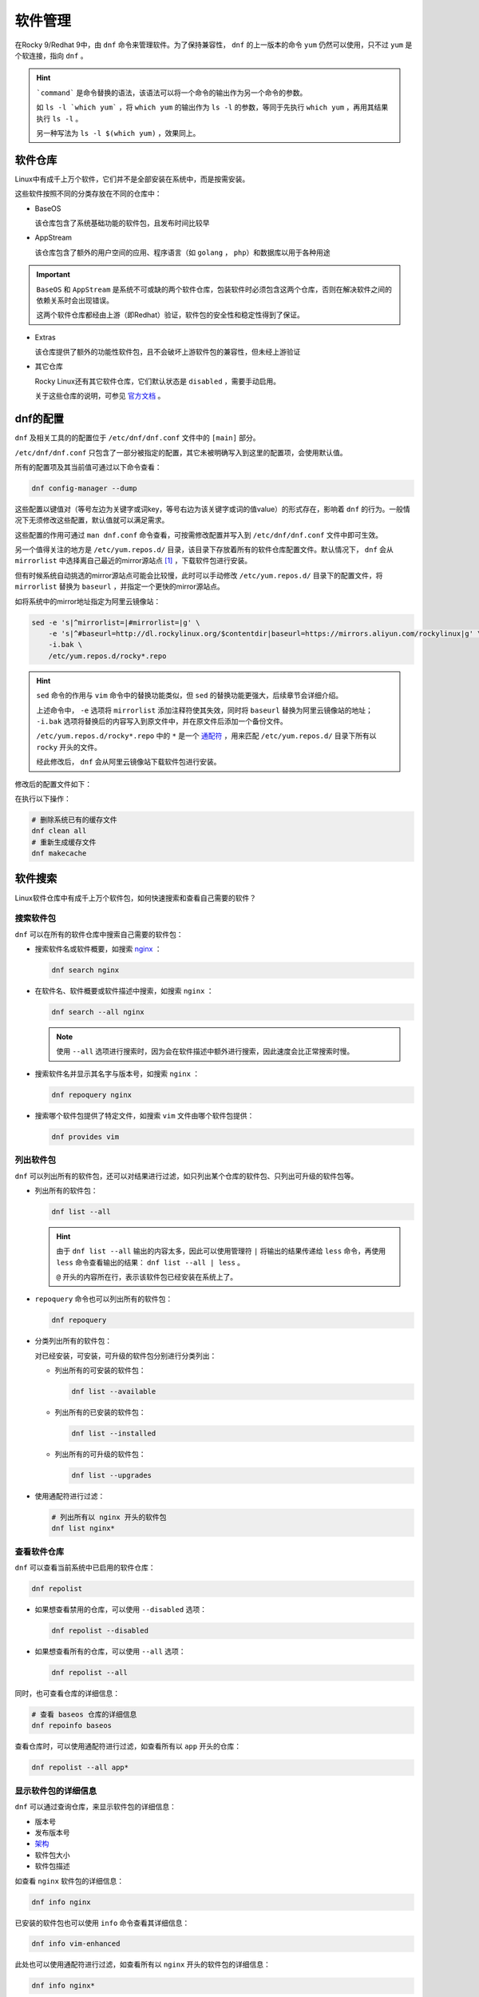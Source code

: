 软件管理
========================
在Rocky 9/Redhat 9中，由 ``dnf`` 命令来管理软件。为了保持兼容性， ``dnf`` 的上一版本的命令 ``yum`` \
仍然可以使用，只不过 ``yum`` 是个软连接，指向 ``dnf`` 。

.. image:: ../images/sysAdmin/9_dnf/1-1.png
    :align: center

.. hint:: 

    ```command``` 是命令替换的语法，该语法可以将一个命令的输出作为另一个命令的参数。
    
    如 ``ls -l `which yum``` ，将 ``which yum`` 的输出作为 ``ls -l`` 的参数，等同于\
    先执行 ``which yum`` ，再用其结果执行 ``ls -l`` 。

    另一种写法为 ``ls -l $(which yum)`` ，效果同上。

软件仓库
------------------------
Linux中有成千上万个软件，它们并不是全部安装在系统中，而是按需安装。

这些软件按照不同的分类存放在不同的仓库中：

.. image:: ../images/sysAdmin/9_dnf/1-2.png
    :align: center

- BaseOS

  该仓库包含了系统基础功能的软件包，且发布时间比较早

- AppStream

  该仓库包含了额外的用户空间的应用、程序语言（如 ``golang`` ， ``php``）和数据库以用于各种用途

.. important:: 

    ``BaseOS`` 和 ``AppStream`` 是系统不可或缺的两个软件仓库，包装软件时必须包含这两个仓库，\
    否则在解决软件之间的依赖关系时会出现错误。

    这两个软件仓库都经由上游（即Redhat）验证，软件包的安全性和稳定性得到了保证。

- Extras

  该仓库提供了额外的功能性软件包，且不会破坏上游软件包的兼容性，但未经上游验证

- 其它仓库

  Rocky Linux还有其它软件仓库，它们默认状态是 ``disabled`` ，需要手动启用。

  .. image:: ../images/sysAdmin/9_dnf/1-3.png
    :align: center

  关于这些仓库的说明，可参见 `官方文档`_ 。

  .. _官方文档: https://wiki.rockylinux.org/rocky/repo/

dnf的配置
------------------------
``dnf`` 及相关工具的的配置位于 ``/etc/dnf/dnf.conf`` 文件中的 ``[main]`` 部分。

``/etc/dnf/dnf.conf`` 只包含了一部分被指定的配置，其它未被明确写入到这里的配置项，会\
使用默认值。

所有的配置项及其当前值可通过以下命令查看：

.. code:: shell

  dnf config-manager --dump

.. image:: ../images/sysAdmin/9_dnf/1-4.png
    :align: center
  
这些配置以键值对（等号左边为关键字或词key，等号右边为该关键字或词的值value）的形式存在，影响着 ``dnf`` 的行为。\
一般情况下无须修改这些配置，默认值就可以满足需求。

这些配置的作用可通过 ``man dnf.conf`` 命令查看，可按需修改配置并写入到 ``/etc/dnf/dnf.conf`` 文件中即可生效。

另一个值得关注的地方是 ``/etc/yum.repos.d/`` 目录，该目录下存放着所有的软件仓库配置文件。默认\
情况下， ``dnf`` 会从 ``mirrorlist`` 中选择离自己最近的mirror源站点 [#f1]_ ，下载软件包进行\
安装。

.. image:: ../images/sysAdmin/9_dnf/1-9.png
    :align: center

但有时候系统自动挑选的mirror源站点可能会比较慢，此时可以手动修改 ``/etc/yum.repos.d/`` 目录下的\
配置文件，将 ``mirrorlist`` 替换为 ``baseurl`` ，并指定一个更快的mirror源站点。

如将系统中的mirror地址指定为阿里云镜像站：

.. code:: shell

  sed -e 's|^mirrorlist=|#mirrorlist=|g' \
      -e 's|^#baseurl=http://dl.rockylinux.org/$contentdir|baseurl=https://mirrors.aliyun.com/rockylinux|g' \
      -i.bak \
      /etc/yum.repos.d/rocky*.repo

.. hint:: 

  ``sed`` 命令的作用与 ``vim`` 命令中的替换功能类似，但 ``sed`` 的替换功能更强大，\
  后续章节会详细介绍。

  上述命令中， ``-e`` 选项将 ``mirrorlist`` 添加注释符使其失效，同时将 ``baseurl`` 替换为\
  阿里云镜像站的地址； ``-i.bak`` 选项将替换后的内容写入到原文件中，并在原文件后添加一个备份文件。

  ``/etc/yum.repos.d/rocky*.repo`` 中的 ``*`` 是一个 `通配符`_ ，用来匹配 ``/etc/yum.repos.d/`` 目录下所有以\
  ``rocky`` 开头的文件。

  .. _通配符: https://baike.baidu.com/item/%E9%80%9A%E9%85%8D%E7%AC%A6/92991

  经此修改后， ``dnf`` 会从阿里云镜像站下载软件包进行安装。

修改后的配置文件如下：

.. image:: ../images/sysAdmin/9_dnf/1-10.png
    :align: center

在执行以下操作：

.. code:: shell

  # 删除系统已有的缓存文件
  dnf clean all
  # 重新生成缓存文件
  dnf makecache

软件搜索
------------------------
Linux软件仓库中有成千上万个软件包，如何快速搜索和查看自己需要的软件？

搜索软件包
^^^^^^^^^^^^^^^^^^^^^^^^^
``dnf`` 可以在所有的软件仓库中搜索自己需要的软件包：

- 搜索软件名或软件概要，如搜索 `nginx`_ ：

  .. _nginx: https://baike.baidu.com/item/Nginx/3817705

  .. code:: shell

    dnf search nginx

  .. image:: ../images/sysAdmin/9_dnf/1-5.png
    :align: center

- 在软件名、软件概要或软件描述中搜索，如搜索 ``nginx`` ：

  .. code:: shell

    dnf search --all nginx

  .. image:: ../images/sysAdmin/9_dnf/1-6.png
    :align: center

  .. note:: 

    使用 ``--all`` 选项进行搜索时，因为会在软件描述中额外进行搜索，因此速度会比正常搜索时慢。

- 搜索软件名并显示其名字与版本号，如搜索 ``nginx`` ：

  .. code:: shell

    dnf repoquery nginx

- 搜索哪个软件包提供了特定文件，如搜索 ``vim`` 文件由哪个软件包提供：

  .. code:: shell

    dnf provides vim

列出软件包
^^^^^^^^^^^^^^^^^^^^^^^^^
``dnf`` 可以列出所有的软件包，还可以对结果进行过滤，如只列出某个仓库的软件包、只列出可升级的软件包等。

- 列出所有的软件包：

  .. code:: shell

    dnf list --all

  .. image:: ../images/sysAdmin/9_dnf/1-7.png
    :align: center

  .. hint:: 

    由于 ``dnf list --all`` 输出的内容太多，因此可以使用管理符 ``|`` 将输出的结果\
    传递给 ``less`` 命令，再使用 ``less`` 命令查看输出的结果： ``dnf list --all | less`` 。

    ``@`` 开头的内容所在行，表示该软件包已经安装在系统上了。

- ``repoquery`` 命令也可以列出所有的软件包：

  .. code:: shell

    dnf repoquery

- 分类列出所有的软件包：

  对已经安装，可安装，可升级的软件包分别进行分类列出：

  - 列出所有的可安装的软件包：

    .. code:: shell

      dnf list --available

  - 列出所有的已安装的软件包：

    .. code:: shell

      dnf list --installed

  - 列出所有的可升级的软件包：

    .. code:: shell

      dnf list --upgrades

- 使用通配符进行过滤：

  .. code:: shell

    # 列出所有以 nginx 开头的软件包
    dnf list nginx*

查看软件仓库
^^^^^^^^^^^^^^^^^^^^^^^^^
``dnf`` 可以查看当前系统中已启用的软件仓库：

.. code:: shell

  dnf repolist

- 如果想查看禁用的仓库，可以使用 ``--disabled`` 选项：

  .. code:: shell

    dnf repolist --disabled

- 如果想查看所有的仓库，可以使用 ``--all`` 选项：

  .. code:: shell

      dnf repolist --all

同时，也可查看仓库的详细信息：

.. code:: shell

  # 查看 baseos 仓库的详细信息
  dnf repoinfo baseos

.. image:: ../images/sysAdmin/9_dnf/1-8.png
    :align: center

查看仓库时，可以使用通配符进行过滤，如查看所有以 ``app`` 开头的仓库：

.. code:: shell

  dnf repolist --all app*

显示软件包的详细信息
^^^^^^^^^^^^^^^^^^^^^^^^^
``dnf`` 可以通过查询仓库，来显示软件包的详细信息：

- 版本号
- 发布版本号
- `架构`_
- 软件包大小
- 软件包描述

.. _架构: https://baike.baidu.com/item/X86%E6%9E%B6%E6%9E%84

如查看 ``nginx`` 软件包的详细信息：

.. code:: shell

  dnf info nginx

已安装的软件包也可以使用 ``info`` 命令查看其详细信息：

.. code:: shell

  dnf info vim-enhanced

此处也可以使用通配符进行过滤，如查看所有以 ``nginx`` 开头的软件包的详细信息：

.. code:: shell

  dnf info nginx*

通过 ``repoquery`` 命令也可以查看软件包的详细信息，效果与 ``info`` 命令相同：

.. code:: shell

  dnf repoquery --info nginx

查看软件包组
^^^^^^^^^^^^^^^^^^^^^^^^^
软件包组由多个软件包组成，通过软件包组可以一步安装多个软件包。

- 列出已安装和可安装的软件包组：

  .. code:: shell

    dnf group list

  此处可使用 ``--installed`` 和 ``--available`` 选项进行过滤。如 ``dnf group list --installed`` \
  列出所有已安装的软件包组。
  
  ``--hidden`` 选项可以列出隐藏的软件包组。

- 查看软件包组内有哪些软件包，如查看 ``Server`` 组的软件包：

  .. code:: shell

    dnf group info Server

.. hint:: 

  ``Server`` 组是一个环境软件包组，它是由多个软件包组组成的，软件包组内又包含了多个软件包。

  如果软件包组的名称是由多个单词组成的，需要用引号括起来，如 ``dnf group info "Development Tools"`` 。

  此处也可以使用通配符进行过滤，如查看所有以 ``Server`` 开头的软件包组：

  .. code:: shell

    dnf group list Server*
  
  查看所有以 ``Server`` 开头的软件包组的软件包：

  .. code:: shell

      dnf group info Server*

软件安装
------------------------
在了解完自己需要的软件包后，就可以开始安装自己需要的软件包了。

安装软件
^^^^^^^^^^^^^^^^^^^^^^^^^^
软件安装有依赖关系，如安装a软件之前，b软件必须先安装，而b软件又依赖于c软件，c软件又依赖于d软件，\
依此类推。

``dnf`` 会自动解决这些依赖关系，安装软件时会自动安装所有依赖的软件包。

如安装 ``nginx`` ：

.. code:: shell

  dnf install nginx

也可同时安装多个软件包， ``-y`` 可以自动同意安装时的所有询问：

.. code:: shell

  dnf install -y nginx wget postfix

安装软件包组
^^^^^^^^^^^^^^^^^^^^^^^^^^
软件包组是由多个软件包组成的，通过软件包组可以一步安装多个软件包。

如安装 ``Standard`` 软件包组：

.. code:: shell

  dnf group install Standard

软件升级
------------------------
软件安装后，可能会有新版本的软件包发布，会有缺陷修复，或功能增强等。此时，可以使用 ``dnf`` 进行\
软件升级，且软件升级时会将软件依赖的软件包也一并升级。

检查更新
^^^^^^^^^^^^^^^^^^^^^^^^^^
检查系统上有哪些软件包可以升级：

.. code:: shell

  dnf check-update

该命令会列出可升级的软件包及其依赖软件包的升级版本。

升级软件
^^^^^^^^^^^^^^^^^^^^^^^^^^
可以升级单个软件包，也可以升级软件包组，或者升级所有可升级的软件包。

.. important:: 

  内核是一个非常重要的软件包，某些软件会与内核版本绑定，内核升级后，这些软件往往会出现问题，\
  因此升级内核时要注意此类问题。

  查看内核软件包： ``dnf info kernel`` 。

- 升级所有软件包：

  .. code:: shell

    dnf upgrade

- 升级单个软件包，如升级 ``nginx`` ：

  .. code:: shell

    dnf upgrade nginx

- 升级软件包组，如升级 ``Standard`` 软件包组：

  .. code:: shell

    dnf group upgrade Standard

.. hint:: 

  部分软件包可能需要重启系统才能生效，因为升级软件包后可视情况为系统做一次重启。

软件自动更新
------------------------------
软件升级也可以通过 ``dnf-automatic`` 来自动进行，它可用来检查更新以及执行以下操作：

- 只检查更新
- 检查并下载更新的软件包
- 检查、下载并安装更新的软件包

当执行完操作后，会根据配置的通知机制将结果通知给管理员，如email或log。

安装dnf-automatic
^^^^^^^^^^^^^^^^^^^^^^^^^^
可通过 ``dnf`` 直接安装 ``dnf-automatic`` ：

.. code:: shell

  dnf install dnf-automatic

确认 ``dnf-automatic`` 安装结果：

.. code:: shell

  rpm -qi dnf-automatic
  rpm -ql dnf-automatic

.. hint:: 

  ``rpm`` ：RPM Package Manager，是Redhat Linux及其衍生发行版中用于管理软件包的工具。\
  与 ``dnf`` 不同的是， ``rpm`` 需要手动下载软件包，然后再使用 ``rpm`` 命令进行安装，\
  而 ``dnf`` 可以自动下载软件包并安装。

  ``-q`` 选项用于查询软件包的信息， ``-i`` 选项用于显示软件包的安装信息， ``-l`` 选项用于\
  显示软件包的文件列表。

  更多信息可参见 ``man rpm`` 。

配置dnf-automatic
^^^^^^^^^^^^^^^^^^^^^^^^^^
``dnf-automatic`` 的配置文件位于 ``/etc/dnf/automatic.conf`` ，配置文件分为以下几个部分：

- ``[commands]``

  配置 ``dnf-automatic`` 要执行的操作，如更新类型，是否自动重启系统等。

- ``[emitters]``

  配置 ``dnf-automatic`` 如何通知管理员，如email、stdio和motd。

- ``[Email]``

  配置email通知的相关信息，如email地址、发信信息等。

- ``[command]``

  配置要执行的命令

- ``[command_email]``

  配置命令执行email通知

- ``[base]``

  此处可配置 ``dnf`` 的配置用来覆盖 ``/etc/dnf/dnf.conf`` 中的配置。

该文件可按说明修改，不改动使用默认配置也可直接使用。

启用自动更新
^^^^^^^^^^^^^^^^^^^^^^^^^^
``dnf-automatic`` 共有四个 ``timer unit`` ：

- ``dnf-automatic-download.timer`` ：只下载可用的软件包
- ``dnf-automatic-install.timer`` ： 下载并安装可用的软件包
- ``dnf-automatic-notifyonly.timer`` ： 只通知可用的安装包
- ``dnf-automatic.timer`` ： 下载、安装可用的软件包，或进行通知，取决于配置文件中的\
  ``download_updates`` 和 ``apply_updates`` 选项。

按需启用 ``timer unit`` 即可启用相关功能，如启用 ``dnf-automatic.timer`` ：

.. code:: shell

  systemctl enable --now dnf-automatic.timer
  # 查看timer状态
  systemctl status dnf-automatic.timer
  # 查看系统上所有的timer
  systemctl list-timers --all

软件卸载
------------------------
软件卸载使用 ``remove`` 来完成，用法与 ``install`` 命令相似。

如卸载多个软件：

.. code:: shell

  dnf remove nginx wget

卸载软件包组，如删除 ``Development Tools`` 软件包组：

.. code:: shell

  dnf group remove "Development Tools"

软件管理历史
------------------------
在软件安装、升级、卸载等操作时，系统都会记录相关的操作信息。通过 ``dnf history`` 命令可以查看\
以下信息：

- dnf的操作时间线
- 各个操作的日期和时间
- 每次操作受影响的软件数量
- 各个操作的结果，成功或取消
- 每次操作之间的软件包数据库的变化

甚至可以撤回之前的操作。

列出操作历史
^^^^^^^^^^^^^^^^^^^^^^^^^^
``dnf history`` 可以列出以下事项：

- 最新的操作记录

  .. code:: shell

    dnf history

  ``history`` 会显示所有的操作记录，有两个字段的信息值得关注：

  - ``Action(s)`` ：表示该条记录在当时执行了哪种操作，如安装（install,I）、升级（upgrade,U）、\
    卸载（remove,R）等。
  - ``Altered`` ：本次操作影响了多少个软件包。

  更详细的说明，可在 ``man dnf`` 中搜索 ``History`` 进行查看。

- 列出最近某个软件包的相关操作

  如查看 ``nginx`` 软件包的相关操作：

  .. code:: shell

    dnf history list nginx
  
- 列出某个操作的详细信息

  ``dnf history`` 列出的第一个字段为操作ID，可通过操作ID查看该操作的详细信信息，如查看\
  操作ID为1的详细信息：

  .. code:: shell

    dnf history info 1

dnf回退
^^^^^^^^^^^^^^^^^^^^^^^^^^
``dnf`` 可以回退到之前的某个操作，如此前安装了数个软件，可通过回退到之前的操作，来删除这些软件。

``dnf`` 有以下两种回退方式：

- 回退单个操作： ``dnf history undo``
- 从某个操作ID回退到之前的另一个操作ID： ``dnf history undo``

.. important:: 

  系统软件不支持回退，如 ``selinux`` 、 ``selinux-policy-*``、 ``kernel`` 和 ``glibc`` 以及\
  它们的依赖包等软件包不支持回退。

回退单个操作
""""""""""""""""""""""""

回退单个操作可以达到以下目的：

- 安装了一个软件包， ``undo`` 可以删除该软件包
- 卸载了一个软件包， ``undo`` 可以重新安装该软件包
- 升级了一个软件包， ``undo`` 可以回退到升级前的版本

接下来实操一下：

- 查看历史处理记录：

  .. code:: shell

    # dnf history list
    ID | Command line    | Date and time    | Action(s)      | Altered
    ----------------------------------------------------------------------- 
    75 | remove iotop    | 2025-05-26 16:53 | Removed        |    1   
    74 | install iotop   | 2025-05-26 16:53 | Install        |    1   

- ID为75的操作是删除了 ``iotop`` 软件包，我们可以使用 ``undo`` 来回退到该操作：

  .. code:: shell

    dnf history undo 75 

  此时， ``iotop`` 软件包会被重新发起安装。

- history记录中也会记录此次操作：

  .. code:: shell

    # dnf history list
    ID | Command line     | Date and time    | Action(s)      | Altered
    ----------------------------------------------------------------------
    76 | history undo 75  | 2025-05-26 17:04 | Install        |    1

.. hint:: 

  可依据自己系统内的history记录，来选择合适的操作ID进行回退，如先前安装的 ``nginx`` 。

  从新版本回退到旧版本，如果旧版本的安装包无法下载，回退将失败（镜像站点通常只提供新版本的软件包）。

回退多个操作
""""""""""""""""""""""""

``undo`` 是回退单个操作，而 ``rollback`` 是从最后一个操作ID到指定操作ID之间的所有操作都回退。

如下面的例子：

- 当前的操作历史记录：

  .. image:: ../images/sysAdmin/9_dnf/1-11.png
    :align: center

- 回退到ID为71的操作记录：

  .. image:: ../images/sysAdmin/9_dnf/1-12.png
    :align: center

  ``rollback`` 会将75到71之间的所有操作都回退，因此系统会提示是否要删除在此期间安装的所有软件包。

.. hint:: 

  ``undo`` 可以回退指定的单条操作，而 ``rollback`` 可以回退指定操作ID与最新操作ID之间的所有操作。

  但无论是 ``undo`` 还是 ``rollback`` ，都不能回退系统软件，如遇到涉及系统软件的回退操作，\
  会提示无法找到旧版本的软件包而失败。

管理软件仓库
------------------------
尽管系统自带的软件仓库已经足够丰富，但某些时候，我们需要安装的软件包可能不在系统自带的软件仓库中，\
此时，我们可以在系统中添加其它的软件仓库，来安装我们需要的软件包。

软件仓库的定义文件位于 ``/etc/yum.repos.d/`` 目录下，每个文件定义一个软件仓库，文件的后缀名\
为 ``.repo`` 。

软件仓库参数
^^^^^^^^^^^^^^^^^^^^^^^

.. image:: ../images/sysAdmin/9_dnf/1-13.png
    :align: center

软件仓库中的常用配置参数如下：

- ``[xxxx]`` ：软件仓库的ID，名称必须唯一，如 ``[baseos]`` 。
- ``name`` ：软件仓库的名称，如 ``Rocky Linux $releasever - BaseOS`` 。
- ``baseurl`` ：软件仓库的 `URL`_ 。
- ``mirrorlist`` ：软件仓库的镜像列表，该地址会返回一个镜像列表，供系统选择。
- ``gpgcheck`` ：是否检查软件仓库的GPG签名，检查软件仓库的GPG签名可以防止软件包被篡改，\
  1表示检查，0表示不检查。
- ``enabled`` ：是否启用该软件仓库，1表示启用，0表示禁用，可通过 ``dnf config-manager --enable/--disable`` 来启用或禁用软件仓库。
- ``countme`` ：是否添加特殊标识，1表示添加，0表示不添加，此参数方便软件仓库站点统计有多少系统在使用自己的软件仓库。
- ``metadata_expire`` ： `元数据`_ 过期时间，如6h表示6小时后过期。
- ``gpgkey`` ：软件仓库的GPG密钥位置，用于验证软件仓库的GPG签名。

  .. _URL: https://developer.mozilla.org/zh-CN/docs/Learn_web_development/Howto/Web_mechanics/What_is_a_URL
  .. _元数据: https://baike.baidu.com/item/%E5%85%83%E6%95%B0%E6%8D%AE/1946090

.. hint:: 

  更多参数可参见 ``man dnf.conf`` 中的 ``REPO OPTIONS`` 及以下的内容。

添加软件仓库
^^^^^^^^^^^^^^^^^^^^^^^
系统中自带的nginx软件版本较低，但nginx官方提供了最新版本的软件包，我们可以通过添加软件仓库，\
来安装最新版本的nginx。

按 `官方说明`_ ，在 ``/etc/yum.repos.d/`` 目录下创建 ``nginx.repo`` 文件，并添加如下内容：

.. _官方说明: https://nginx.org/en/linux_packages.html#RHEL

.. code:: shell

  # 创建nginx.repo文件
  vim /etc/yum.repos.d/nginx.repo
  # 添加以下内容
  [nginx-stable]
  name=nginx stable repo
  baseurl=http://nginx.org/packages/centos/$releasever/$basearch/
  gpgcheck=1
  enabled=1
  gpgkey=https://nginx.org/keys/nginx_signing.key
  module_hotfixes=true

  [nginx-mainline]
  name=nginx mainline repo
  baseurl=http://nginx.org/packages/mainline/centos/$releasever/$basearch/
  gpgcheck=1
  enabled=0
  gpgkey=https://nginx.org/keys/nginx_signing.key
  module_hotfixes=true

此时在查看nginx信息时，发现有更新的版本提供：

.. image:: ../images/sysAdmin/9_dnf/1-14.png
    :align: center

nginx共提供了两个版本的软件仓库，一个是稳定版，一个是主线版，我们可以通过启用或禁用软件仓库，\
来选择我们需要的版本。

默认启动用的稳定版本，可以切换到主线版本：

- 启用主线版本：

  .. code:: shell

    dnf config-manager --enable nginx-mainline

- 禁用稳定版本：

  .. code:: shell

    dnf config-manager --disable nginx-stable

- 安装最新版本的nginx：

  .. code:: shell

    # 此前如安装了nginx，需要先卸载
    dnf remove nginx
    # 安装最新版本的nginx
    dnf install nginx



.. rubric:: 脚注

.. [#f1] 开源软件通常会通过镜像站点（即与主网站中提供的下载内容一致）来分发软件包，以便减少\
    主站的下载压力；同时镜像站点会分布在世界各地，用户可以根据自己的地理位置选择离自己最近的\
    镜像站点进行下载，以提高下载速度。



    



